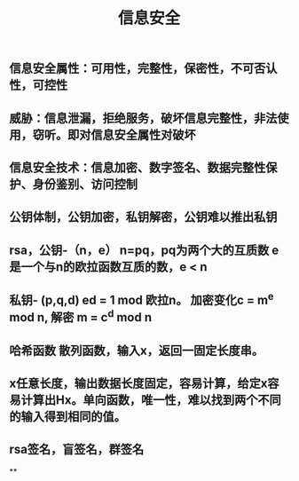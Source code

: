 #+TITLE: 信息安全

** 信息安全属性：可用性，完整性，保密性，不可否认性，可控性
** 威胁：信息泄漏，拒绝服务，破坏信息完整性，非法使用，窃听。即对信息安全属性对破坏
** 信息安全技术：信息加密、数字签名、数据完整性保护、身份鉴别、访问控制
** 公钥体制，公钥加密，私钥解密，公钥难以推出私钥
** rsa，公钥-（n，e） n=pq，pq为两个大的互质数 e 是一个与n的欧拉函数互质的数，e <  n
** 私钥- (p,q,d) ed = 1 mod 欧拉n。 加密变化c = m^e mod n, 解密 m = c^d mod n
** 哈希函数 散列函数，输入x，返回一固定长度串。
** x任意长度，输出数据长度固定，容易计算，给定x容易计算出Hx。单向函数，唯一性，难以找到两个不同的输入得到相同的值。
** rsa签名，盲签名，群签名
**
